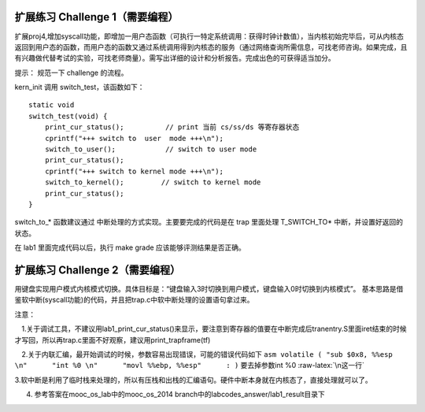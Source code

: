 .. role:: raw-latex(raw)
   :format: latex
..

扩展练习 Challenge 1（需要编程）
================================

扩展proj4,增加syscall功能，即增加一用户态函数（可执行一特定系统调用：获得时钟计数值），当内核初始完毕后，可从内核态返回到用户态的函数，而用户态的函数又通过系统调用得到内核态的服务（通过网络查询所需信息，可找老师咨询。如果完成，且有兴趣做代替考试的实验，可找老师商量）。需写出详细的设计和分析报告。完成出色的可获得适当加分。

提示： 规范一下 challenge 的流程。

kern_init 调用 switch_test，该函数如下：

::

       static void
       switch_test(void) {
           print_cur_status();          // print 当前 cs/ss/ds 等寄存器状态
           cprintf("+++ switch to  user  mode +++\n");
           switch_to_user();            // switch to user mode
           print_cur_status();
           cprintf("+++ switch to kernel mode +++\n");
           switch_to_kernel();         // switch to kernel mode
           print_cur_status();
       }

switch_to_\* 函数建议通过 中断处理的方式实现。主要要完成的代码是在 trap
里面处理 T_SWITCH_TO\* 中断，并设置好返回的状态。

在 lab1 里面完成代码以后，执行 make grade 应该能够评测结果是否正确。

扩展练习 Challenge 2（需要编程）
================================

用键盘实现用户模式内核模式切换。具体目标是：“键盘输入3时切换到用户模式，键盘输入0时切换到内核模式”。
基本思路是借鉴软中断(syscall功能)的代码，并且把trap.c中软中断处理的设置语句拿过来。

注意：

　1.关于调试工具，不建议用lab1_print_cur_status()来显示，要注意到寄存器的值要在中断完成后tranentry.S里面iret结束的时候才写回，所以再trap.c里面不好观察，建议用print_trapframe(tf)

　2.关于内联汇编，最开始调试的时候，参数容易出现错误，可能的错误代码如下
``asm volatile ( "sub $0x8, %%esp \n"      "int %0 \n"      "movl %%ebp, %%esp"      : )``
要去掉参数int %0 :raw-latex:`\n这一行`

3.软中断是利用了临时栈来处理的，所以有压栈和出栈的汇编语句。硬件中断本身就在内核态了，直接处理就可以了。

4. 参考答案在mooc_os_lab中的mooc_os_2014
   branch中的labcodes_answer/lab1_result目录下
